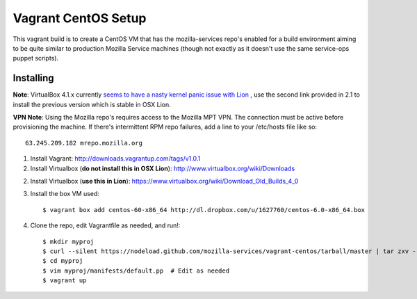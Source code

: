 ====================
Vagrant CentOS Setup
====================

This vagrant build is to create a CentOS VM that has the mozilla-services repo's enabled for
a build environment aiming to be quite similar to production Mozilla Service machines (though
not exactly as it doesn't use the same service-ops puppet scripts).

Installing
==========

**Note**: VirtualBox 4.1.x currently `seems to have a nasty kernel panic issue with Lion <https://www.virtualbox.org/ticket/9359>`_
, use the second link provided in 2.1 to install the previous version which is stable in OSX Lion.

**VPN Note**: Using the Mozilla repo's requires access to the Mozilla MPT VPN. The connection must be
active before provisioning the machine. If there's intermittent RPM repo failures, add a line to your
/etc/hosts file like so::

    63.245.209.182 mrepo.mozilla.org

1. Install Vagrant: http://downloads.vagrantup.com/tags/v1.0.1

2. Install Virtualbox (**do not install this in OSX Lion**): http://www.virtualbox.org/wiki/Downloads

2. Install Virtualbox (**use this in Lion**): https://www.virtualbox.org/wiki/Download_Old_Builds_4_0

3. Install the box VM used::

       $ vagrant box add centos-60-x86_64 http://dl.dropbox.com/u/1627760/centos-6.0-x86_64.box

4. Clone the repo, edit Vagrantfile as needed, and run!::

       $ mkdir myproj
       $ curl --silent https://nodeload.github.com/mozilla-services/vagrant-centos/tarball/master | tar zxv --directory=myproj --strip-components=1
       $ cd myproj
       $ vim myproj/manifests/default.pp  # Edit as needed
       $ vagrant up

